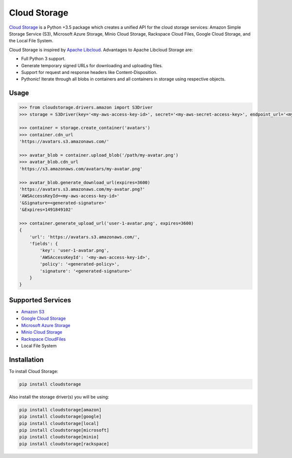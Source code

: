 =============
Cloud Storage
=============

.. start-badges

.. image:: https://img.shields.io/pypi/v/cloudstorage.svg
    :target: https://pypi.org/project/cloudstorage/

.. image:: https://img.shields.io/pypi/l/cloudstorage.svg
    :target: https://pypi.org/project/cloudstorage/

.. image:: https://img.shields.io/pypi/wheel/cloudstorage.svg
    :target: https://pypi.org/project/cloudstorage/

.. image:: https://img.shields.io/pypi/pyversions/cloudstorage.svg
    :target: https://pypi.org/project/cloudstorage/

.. image:: https://travis-ci.org/scottwernervt/cloudstorage.svg?branch=master
    :target: https://travis-ci.org/scottwernervt/cloudstorage/

.. image:: https://codeclimate.com/github/scottwernervt/cloudstorage/badges/gpa.svg
    :target: https://codeclimate.com/github/scottwernervt/cloudstorage/

.. end-badges

`Cloud Storage`_ is a Python +3.5 package which creates a unified API for the
cloud storage services: Amazon Simple Storage Service (S3),
Microsoft Azure Storage, Minio Cloud Storage, Rackspace Cloud Files,
Google Cloud Storage, and the Local File System.

Cloud Storage is inspired by `Apache Libcloud <https://libcloud.apache.org/>`_.
Advantages to Apache Libcloud Storage are:

* Full Python 3 support.
* Generate temporary signed URLs for downloading and uploading files.
* Support for request and response headers like Content-Disposition.
* Pythonic! Iterate through all blobs in containers and all containers in
  storage using respective objects.

Usage
=====

.. code-block:: python

    >>> from cloudstorage.drivers.amazon import S3Driver
    >>> storage = S3Driver(key='<my-aws-access-key-id>', secret='<my-aws-secret-access-key>', endpoint_url='<my-custom-endpoint-url>')

    >>> container = storage.create_container('avatars')
    >>> container.cdn_url
    'https://avatars.s3.amazonaws.com/'

    >>> avatar_blob = container.upload_blob('/path/my-avatar.png')
    >>> avatar_blob.cdn_url
    'https://s3.amazonaws.com/avatars/my-avatar.png'

    >>> avatar_blob.generate_download_url(expires=3600)
    'https://avatars.s3.amazonaws.com/my-avatar.png?'
    'AWSAccessKeyId=<my-aws-access-key-id>'
    '&Signature=<generated-signature>'
    '&Expires=1491849102'

    >>> container.generate_upload_url('user-1-avatar.png', expires=3600)
    {
        'url': 'https://avatars.s3.amazonaws.com/',
        'fields': {
            'key': 'user-1-avatar.png',
            'AWSAccessKeyId': '<my-aws-access-key-id>',
            'policy': '<generated-policy>',
            'signature': '<generated-signature>'
        }
    }

Supported Services
==================

* `Amazon S3`_
* `Google Cloud Storage`_
* `Microsoft Azure Storage`_
* `Minio Cloud Storage`_
* `Rackspace CloudFiles`_
* Local File System


Installation
============

To install Cloud Storage:

.. code-block:: bash

    pip install cloudstorage

Also install the storage driver(s) you will be using:

.. code-block:: bash

    pip install cloudstorage[amazon]
    pip install cloudstorage[google]
    pip install cloudstorage[local]
    pip install cloudstorage[microsoft]
    pip install cloudstorage[minio]
    pip install cloudstorage[rackspace]

.. _`Amazon S3`: https://aws.amazon.com/s3/
.. _`Blackblaze B2 Cloud Storage`: https://www.backblaze.com/b2/Cloud-Storage.html
.. _`Google Cloud Storage`: https://cloud.google.com/storage/
.. _`Microsoft Azure Storage`: https://azure.microsoft.com/services/storage/
.. _`Minio Cloud Storage`: https://www.minio.io/
.. _`Rackspace CloudFiles`: https://www.rackspace.com/cloud/files
.. _`Cloud Storage`: https://github.com/scottwernervt/cloudstorage/
